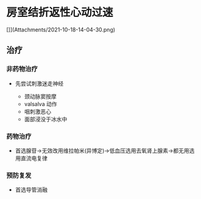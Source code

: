 * 房室结折返性心动过速
  :PROPERTIES:
  :CUSTOM_ID: 房室结折返性心动过速
  :ID:       20211122T213536.221398
  :END:
[]](Attachments/2021-10-18-14-04-30.png)

** 治疗
   :PROPERTIES:
   :CUSTOM_ID: 治疗
   :END:
*** 非药物治疗
    :PROPERTIES:
    :CUSTOM_ID: 非药物治疗
    :END:

- 先尝试刺激迷走神经

  - 颈动脉窦按摩
  - valsalva 动作
  - 咽刺激恶心
  - 面部浸没于冰水中

*** 药物治疗
    :PROPERTIES:
    :CUSTOM_ID: 药物治疗
    :END:

- 首选腺苷->无效改用维拉帕米(异博定)->低血压选用去氧肾上腺素->都无用选用直流电复律

*** 预防复发
    :PROPERTIES:
    :CUSTOM_ID: 预防复发
    :END:

- 首选导管消融
